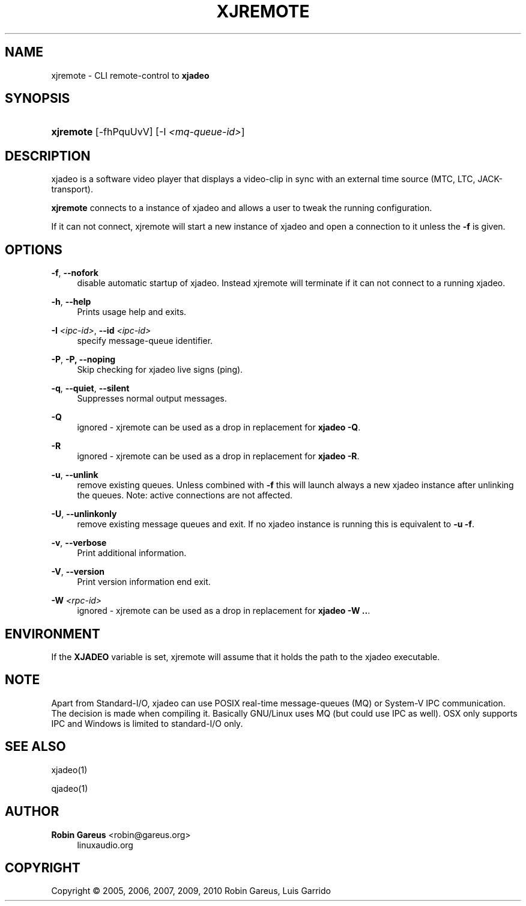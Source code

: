 '\" t
.\"     Title: xjremote
.\"    Author: Robin Gareus <robin@gareus.org>
.\" Generator: DocBook XSL Stylesheets v1.75.2 <http://docbook.sf.net/>
.\"      Date: 10/22/2010
.\"    Manual: Manual Pages
.\"    Source: http://xjadeo.sf.net 0.6.X
.\"  Language: English
.\"
.TH "XJREMOTE" "1" "10/22/2010" "http://xjadeo\&.sf\&.net 0\&.6" "Manual Pages"
.\" -----------------------------------------------------------------
.\" * Define some portability stuff
.\" -----------------------------------------------------------------
.\" ~~~~~~~~~~~~~~~~~~~~~~~~~~~~~~~~~~~~~~~~~~~~~~~~~~~~~~~~~~~~~~~~~
.\" http://bugs.debian.org/507673
.\" http://lists.gnu.org/archive/html/groff/2009-02/msg00013.html
.\" ~~~~~~~~~~~~~~~~~~~~~~~~~~~~~~~~~~~~~~~~~~~~~~~~~~~~~~~~~~~~~~~~~
.ie \n(.g .ds Aq \(aq
.el       .ds Aq '
.\" -----------------------------------------------------------------
.\" * set default formatting
.\" -----------------------------------------------------------------
.\" disable hyphenation
.nh
.\" disable justification (adjust text to left margin only)
.ad l
.\" -----------------------------------------------------------------
.\" * MAIN CONTENT STARTS HERE *
.\" -----------------------------------------------------------------
.SH "NAME"
xjremote \- CLI remote\-control to \fBxjadeo\fR
.SH "SYNOPSIS"
.HP \w'\fBxjremote\fR\ 'u
\fBxjremote\fR [\-fhPquUvV] [\-I\ \fI<mq\-queue\-id>\fR]
.SH "DESCRIPTION"
.PP
xjadeo
is a software video player that displays a video\-clip in sync with an external time source (MTC, LTC, JACK\-transport)\&.
.PP
\fBxjremote\fR
connects to a instance of
xjadeo
and allows a user to tweak the running configuration\&.
.PP
If it can not connect, xjremote will start a new instance of xjadeo and open a connection to it unless the
\fB\-f\fR
is given\&.
.SH "OPTIONS"
.PP
\fB\-f\fR, \fB\-\-nofork\fR
.RS 4
disable automatic startup of
xjadeo\&. Instead xjremote will terminate if it can not connect to a running
xjadeo\&.
.RE
.PP
\fB\-h\fR, \fB\-\-help\fR
.RS 4
Prints usage help and exits\&.
.RE
.PP
\fB\-I \fR\fB\fI<ipc\-id>\fR\fR, \fB\-\-id \fR\fB\fI<ipc\-id>\fR\fR
.RS 4
specify message\-queue identifier\&.
.RE
.PP
\fB\-P\fR, \fB\-P, \-\-noping\fR
.RS 4
Skip checking for xjadeo live signs (ping)\&.
.RE
.PP
\fB\-q\fR, \fB\-\-quiet\fR, \fB\-\-silent\fR
.RS 4
Suppresses normal output messages\&.
.RE
.PP
\fB\-Q\fR
.RS 4
ignored \-
xjremote
can be used as a drop in replacement for
\fBxjadeo \-Q\fR\&.
.RE
.PP
\fB\-R\fR
.RS 4
ignored \-
xjremote
can be used as a drop in replacement for
\fBxjadeo \-R\fR\&.
.RE
.PP
\fB\-u\fR, \fB\-\-unlink\fR
.RS 4
remove existing queues\&. Unless combined with
\fB\-f\fR
this will launch always a new xjadeo instance after unlinking the queues\&. Note: active connections are not affected\&.
.RE
.PP
\fB\-U\fR, \fB\-\-unlinkonly\fR
.RS 4
remove existing message queues and exit\&. If no xjadeo instance is running this is equivalent to
\fB\-u \-f\fR\&.
.RE
.PP
\fB\-v\fR, \fB\-\-verbose\fR
.RS 4
Print additional information\&.
.RE
.PP
\fB\-V\fR, \fB\-\-version\fR
.RS 4
Print version information end exit\&.
.RE
.PP
\fB\-W \fR\fB\fI<rpc\-id>\fR\fR
.RS 4
ignored \-
xjremote
can be used as a drop in replacement for
\fBxjadeo \-W \&.\&.\fR\&.
.RE
.SH "ENVIRONMENT"
.PP
If the
\fBXJADEO\fR
variable is set,
xjremote
will assume that it holds the path to the
xjadeo
executable\&.
.SH "NOTE"
.PP
Apart from Standard\-I/O,
xjadeo
can use POSIX real\-time message\-queues (MQ) or System\-V IPC communication\&. The decision is made when compiling it\&. Basically GNU/Linux uses MQ (but could use IPC as well)\&. OSX only supports IPC and Windows is limited to standard\-I/O only\&.
.SH "SEE ALSO"
.PP
xjadeo(1)
.PP
qjadeo(1)
.SH "AUTHOR"
.PP
\fBRobin Gareus\fR <\&robin@gareus.org\&>
.RS 4
linuxaudio.org
.RE
.SH "COPYRIGHT"
.br
Copyright \(co 2005, 2006, 2007, 2009, 2010 Robin Gareus, Luis Garrido
.br
